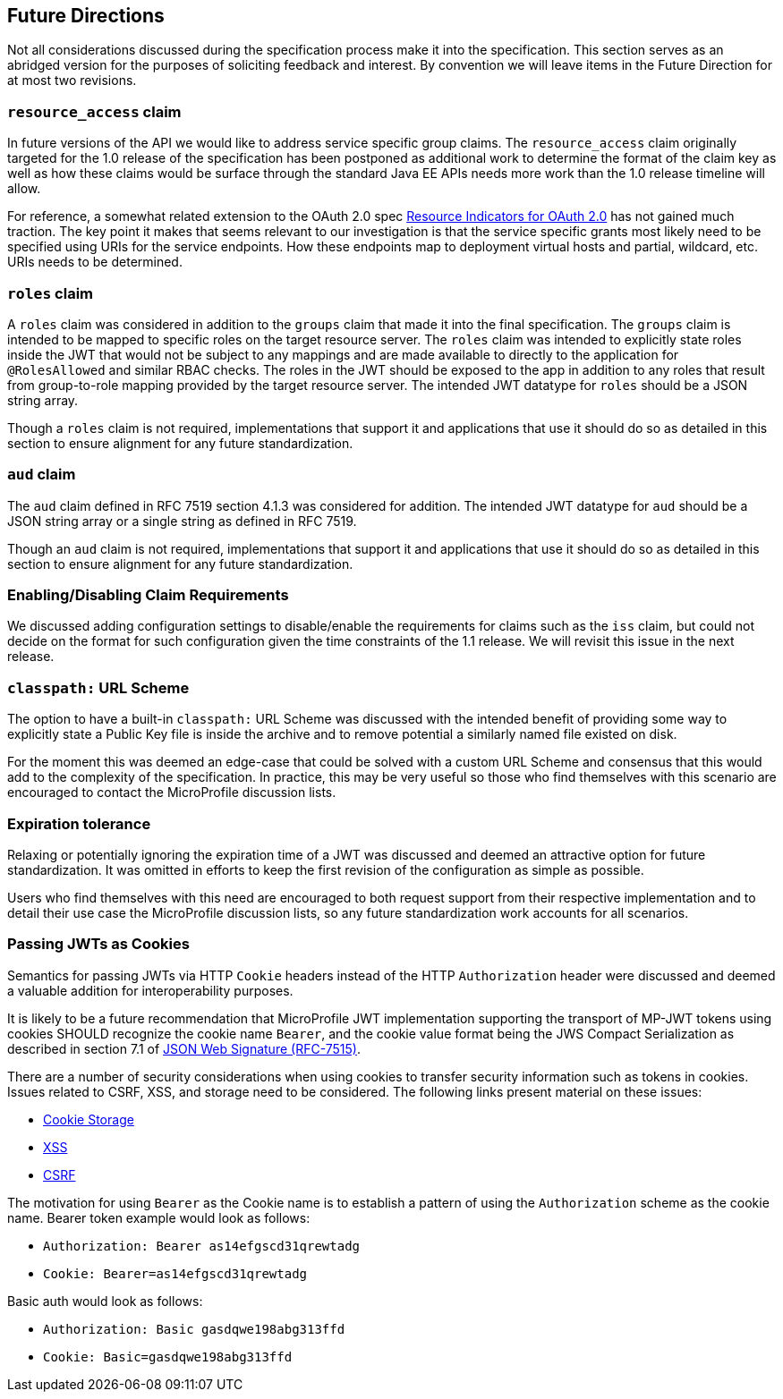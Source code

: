 //
// Copyright (c) 2016-2018 Eclipse Microprofile Contributors:
// Red Hat
//
// Licensed under the Apache License, Version 2.0 (the "License");
// you may not use this file except in compliance with the License.
// You may obtain a copy of the License at
//
//     http://www.apache.org/licenses/LICENSE-2.0
//
// Unless required by applicable law or agreed to in writing, software
// distributed under the License is distributed on an "AS IS" BASIS,
// WITHOUT WARRANTIES OR CONDITIONS OF ANY KIND, either express or implied.
// See the License for the specific language governing permissions and
// limitations under the License.
//

[[resource_access]]
## Future Directions

Not all considerations discussed during the specification process make it into the
specification.  This section serves as an abridged version for the purposes of soliciting
feedback and interest.  By convention we will leave items in the Future Direction for at most two revisions.

### `resource_access` claim

In future versions of the API we would like to address service specific group claims. The `resource_access`
claim originally targeted for the 1.0 release of the specification has been postponed as additional work to determine
the format of the claim key as well as how these claims would be surface through the standard Java EE APIs needs
more work than the 1.0 release timeline will allow.

For reference, a somewhat related extension to the OAuth 2.0 spec
https://tools.ietf.org/html/draft-campbell-oauth-resource-indicators-02[Resource Indicators for OAuth 2.0]
has not gained much traction. The key point it makes that seems relevant to our investigation is that the service
specific grants most likely need to be specified using URIs for the service endpoints. How these endpoints map to
deployment virtual hosts and partial, wildcard, etc. URIs needs to be determined.

### `roles` claim

A `roles` claim was considered in addition to the `groups` claim that made it into the final
specification.  The `groups` claim is intended to be mapped to specific roles on the target resource server.  The `roles`
claim was intended to explicitly state roles inside the JWT that would not be subject to any mappings and are made
available to directly to the application for `@RolesAllowed` and similar RBAC checks.  The roles in the JWT should
be exposed to the app in addition to any roles that result from group-to-role mapping provided by the target resource server.
The intended JWT datatype for `roles` should be a JSON string array.

Though a `roles` claim is not required, implementations that support it and applications that use it should do so as
detailed in this section to ensure alignment for any future standardization.

### `aud` claim

The `aud` claim defined in RFC 7519 section 4.1.3 was considered for addition.  The intended JWT datatype for
`aud` should be a JSON string array or a single string as defined in RFC 7519.

Though an `aud` claim is not required, implementations that support it and applications that use it should do so as
detailed in this section to ensure alignment for any future standardization.

### Enabling/Disabling Claim Requirements

We discussed adding configuration settings to disable/enable the requirements for
claims such as the `iss` claim, but could not decide on the format for such
configuration given the time constraints of the 1.1 release. We will revisit
this issue in the next release.

### `classpath:` URL Scheme

The option to have a built-in `classpath:` URL Scheme was discussed with the intended
benefit of providing some way to explicitly state a Public Key file is inside the archive
and to remove potential a similarly named file existed on disk.

For the moment this was deemed an edge-case that could be solved with a custom URL Scheme
and consensus that this would add to the complexity of the specification.  In practice,
this may be very useful so those who find themselves with this scenario are encouraged
to contact the MicroProfile discussion lists.

### Expiration tolerance

Relaxing or potentially ignoring the expiration time of a JWT was discussed and deemed
an attractive option for future standardization.  It was omitted in efforts to keep the
first revision of the configuration as simple as possible.

Users who find themselves with this need are encouraged to both request support from their
respective implementation and to detail their use case the MicroProfile discussion lists,
so any future standardization work accounts for all scenarios.

### Passing JWTs as Cookies

Semantics for passing JWTs via HTTP `Cookie` headers instead of the HTTP `Authorization` header
were discussed and deemed a valuable addition for interoperability purposes.

It is likely to be a future recommendation that MicroProfile JWT implementation supporting the
transport of MP-JWT tokens using cookies SHOULD recognize the cookie name `Bearer`, and the cookie value format being the JWS Compact Serialization as described in section 7.1 of https://www.rfc-editor.org/rfc/rfc7515.txt[JSON Web Signature (RFC-7515)].

There are a number of security considerations when using cookies to transfer security information such as tokens in
cookies. Issues related to CSRF, XSS, and storage need to be considered. The following links present material on these issues:

* https://stormpath.com/blog/where-to-store-your-jwts-cookies-vs-html5-web-storage[Cookie Storage]
* https://www.owasp.org/index.php/Cross-site_Scripting_(XSS)[XSS]
* https://www.owasp.org/index.php/Cross-Site_Request_Forgery_(CSRF)[CSRF]

The motivation for using `Bearer` as the Cookie name is to establish a pattern of using the `Authorization`
scheme as the cookie name.  Bearer token example would look as follows:

 - `Authorization: Bearer as14efgscd31qrewtadg`
 - `Cookie: Bearer=as14efgscd31qrewtadg`

Basic auth would look as follows:

 - `Authorization: Basic gasdqwe198abg313ffd`
 - `Cookie: Basic=gasdqwe198abg313ffd`

